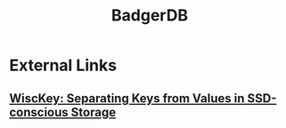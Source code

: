 :PROPERTIES:
:ID:       e1921026-9a91-43f3-8056-7cd8c58cd283
:END:
#+title: BadgerDB

* External Links

** [[https://www.usenix.org/system/files/conference/fast16/fast16-papers-lu.pdf][WiscKey: Separating Keys from Values in SSD-conscious Storage]]
